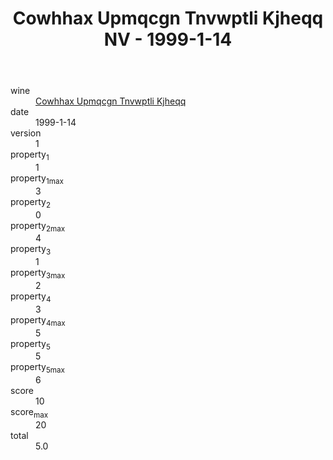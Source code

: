 :PROPERTIES:
:ID:                     0ed7b810-7d23-4fb8-9388-79071193e310
:END:
#+TITLE: Cowhhax Upmqcgn Tnvwptli Kjheqq NV - 1999-1-14

- wine :: [[id:7b4285c0-50e4-48ee-a440-cd0c780547fb][Cowhhax Upmqcgn Tnvwptli Kjheqq]]
- date :: 1999-1-14
- version :: 1
- property_1 :: 1
- property_1_max :: 3
- property_2 :: 0
- property_2_max :: 4
- property_3 :: 1
- property_3_max :: 2
- property_4 :: 3
- property_4_max :: 5
- property_5 :: 5
- property_5_max :: 6
- score :: 10
- score_max :: 20
- total :: 5.0



